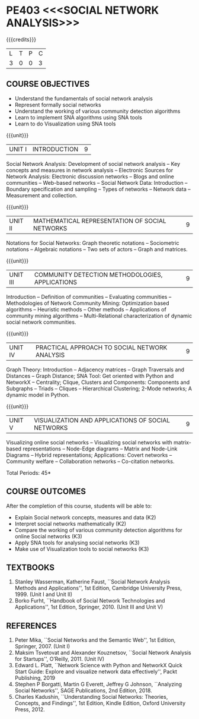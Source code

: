 * PE403 <<<SOCIAL NETWORK ANALYSIS>>>
:properties:
:author: Dr. V. S. Felix Enigo and Dr. G. Raghuraman
:date: 19/3/21
:end:

#+startup: showall
{{{credits}}}
| L | T | P | C |
| 3 | 0 | 0 | 3 |

** CO-PO MAPPING                                                   :noexport:
#+NAME: co-po-mapping
|                |    | PO1 | PO2 | PO3 | PO4 | PO5 | PO6 | PO7 | PO8 | PO9 | PO10 | PO11 | PO12 | PSO1 | PSO2 | PSO3 |
| CO1            | k2 |  2  |   2 |   2 |   2 |   0 |   0 |   0 |   0 |   0 |    0 |    0 |    0 |    0 |    0 |    0 |
| CO2            | k2 |  1  |   2 |   2 |   0 |   0 |   0 |   0 |   0 |   0 |    0 |    0 |    0 |    1 |    0 |    0 |
| CO3            | k3 |  2  |   2 |   2 |   2 |   0 |   0 |   0 |   0 |   0 |    0 |    0 |    0 |    2 |    0 |    0 |
| CO4            | K3 |  2  |   2 |   2 |   2 |   0 |   0 |   0 |   0 |   0 |    0 |    0 |    0 |    3 |    0 |    2 |
| CO5            | K3 |  1  |   2 |   2 |   2 |   0 |   0 |   0 |   0 |   0 |    0 |    0 |    0 |    3 |    0 |    2 |
| Score          |    |  8  |  10 |  10 |   8 |   0 |   0 |   0 |   0 |   0 |    0 |    0 |    0 |    9 |    0 |    4 |
| Course Mapping |    | 1.6 |   2 |   2 | 1.6 |   0 |   0 |   0 |   0 |   0 |    0 |    0 |    0 |  1.8 |    0 |  0.8 |


#+BEGIN_COMMENT

Modification
  - Course Objectives changed
  - Course Outcome Changed
  - CO-PO Mapping Changed
  - 3 outcomes are made K3 level
  - Text books Versions updated
  
#+END_COMMENT


** COURSE OBJECTIVES
- Understand the fundamentals of social network analysis
- Represent formally social networks 
- Understand the working of various community detection algorithms
- Learn to implement SNA algorithms using SNA tools 
- Learn to do Visualization using SNA tools

{{{unit}}}
|UNIT I | INTRODUCTION | 9 |
Social Network Analysis: Development of social network analysis -- Key
concepts and measures in network analysis -- Electronic Sources for
Network Analysis: Electronic discussion networks -- Blogs and online
communities -- Web-based networks -- Social Network Data: Introduction --
Boundary specification and sampling -- Types of networks -- Network data --
Measurement and collection.

{{{unit}}}
|UNIT II | MATHEMATICAL REPRESENTATION OF SOCIAL NETWORKS | 9 |
Notations for Social Networks: Graph theoretic notations -- Sociometric
notations -- Algebraic notations -- Two sets of actors -- Graph and
matrices.

{{{unit}}}
|UNIT III | COMMUNITY DETECTION METHODOLOGIES, APPLICATIONS | 9 |
Introduction -- Definition of communities -- Evaluating communities --
Methodologies of Network Community Mining: Optimization based
algorithms -- Heuristic methods -- Other methods -- Applications of
community mining algorithms -- Multi-Relational characterization of
dynamic social network communities.

{{{unit}}}
|UNIT IV | PRACTICAL APPROACH TO SOCIAL NETWORK ANALYSIS | 9 |
Graph Theory: Introduction -- Adjacency matrices -- Graph Traversals and Distances -- Graph Distance; SNA Tool: Get oriented with
Python and NetworkX -- Centrality; Clique, Clusters and Components: Components and Subgraphs -- Triads -- Cliques -- Hierarchical
Clustering; 2-Mode networks; A dynamic model in Python. 


{{{unit}}}
|UNIT V | VISUALIZATION AND APPLICATIONS OF SOCIAL NETWORKS | 9 |
# Graph theory -- Centrality -- Clustering -- 
Visualizing online social networks -- Visualizing social networks with
matrix-based representations -- Node-Edge diagrams -- Matrix and
Node-Link Diagrams -- Hybrid representations; Applications: Covert
networks -- Community welfare -- Collaboration networks -- Co-citation
networks.

\hfill *Total Periods: 45*

** COURSE OUTCOMES
After the completion of this course, students will be able to: 
- Explain Social network concepts, measures and data (K2)
- Interpret social networks mathematically (K2)
- Compare the working of various community detection algorithms for online Social networks (K3)
- Apply SNA tools for analysing social networks (K3)  
- Make use of Visualization tools to social networks (K3)


** TEXTBOOKS

1. Stanley Wasserman, Katherine Faust, ``Social Network Analysis Methods and Applications'', 1st Edition, Cambridge University
   Press, 1999. (Unit I and Unit II)
2. Borko Furht, ``Handbook of Social Network Technologies and Applications'', 1st Edition, Springer, 2010. (Unit III and Unit V)

      
** REFERENCES
1. Peter Mika, ``Social Networks and the Semantic Web'', 1st Edition,
   Springer, 2007. (Unit I)
2. Maksim Tsvetovat and Alexander Kouznetsov, ``Social Network Analysis for Startups'', O’Reilly,  2011. (Unit IV)
3. Edward L. Platt, ``Network Science with Python and NetworkX Quick Start Guide: Explore and visualize network data effectively'', Packt Publishing, 2019
4. Stephen P Borgatti, Martin G Everett, Jeffrey G Johnson, ``Analyzing Social Networks'', SAGE Publications, 2nd Edition, 2018.
5. Charles Kadushin, ``Understanding Social Networks: Theories, Concepts, and Findings'', 1st Edition, Kindle Edition, Oxford
   University Press, 2012.
